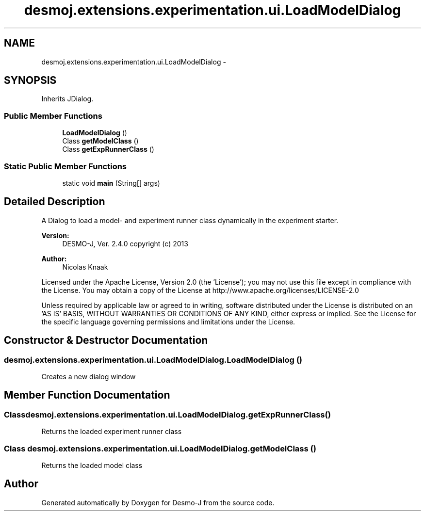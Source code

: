 .TH "desmoj.extensions.experimentation.ui.LoadModelDialog" 3 "Wed Dec 4 2013" "Version 1.0" "Desmo-J" \" -*- nroff -*-
.ad l
.nh
.SH NAME
desmoj.extensions.experimentation.ui.LoadModelDialog \- 
.SH SYNOPSIS
.br
.PP
.PP
Inherits JDialog\&.
.SS "Public Member Functions"

.in +1c
.ti -1c
.RI "\fBLoadModelDialog\fP ()"
.br
.ti -1c
.RI "Class \fBgetModelClass\fP ()"
.br
.ti -1c
.RI "Class \fBgetExpRunnerClass\fP ()"
.br
.in -1c
.SS "Static Public Member Functions"

.in +1c
.ti -1c
.RI "static void \fBmain\fP (String[] args)"
.br
.in -1c
.SH "Detailed Description"
.PP 
A Dialog to load a model- and experiment runner class dynamically in the experiment starter\&.
.PP
\fBVersion:\fP
.RS 4
DESMO-J, Ver\&. 2\&.4\&.0 copyright (c) 2013 
.RE
.PP
\fBAuthor:\fP
.RS 4
Nicolas Knaak
.RE
.PP
Licensed under the Apache License, Version 2\&.0 (the 'License'); you may not use this file except in compliance with the License\&. You may obtain a copy of the License at http://www.apache.org/licenses/LICENSE-2.0
.PP
Unless required by applicable law or agreed to in writing, software distributed under the License is distributed on an 'AS IS' BASIS, WITHOUT WARRANTIES OR CONDITIONS OF ANY KIND, either express or implied\&. See the License for the specific language governing permissions and limitations under the License\&. 
.SH "Constructor & Destructor Documentation"
.PP 
.SS "desmoj\&.extensions\&.experimentation\&.ui\&.LoadModelDialog\&.LoadModelDialog ()"
Creates a new dialog window 
.SH "Member Function Documentation"
.PP 
.SS "Class desmoj\&.extensions\&.experimentation\&.ui\&.LoadModelDialog\&.getExpRunnerClass ()"
Returns the loaded experiment runner class 
.SS "Class desmoj\&.extensions\&.experimentation\&.ui\&.LoadModelDialog\&.getModelClass ()"
Returns the loaded model class 

.SH "Author"
.PP 
Generated automatically by Doxygen for Desmo-J from the source code\&.
